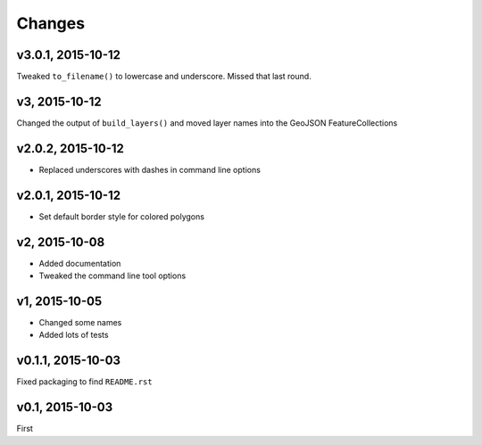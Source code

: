 Changes
========

v3.0.1, 2015-10-12
-------------------
Tweaked ``to_filename()`` to lowercase and underscore. Missed that last round.

v3, 2015-10-12
---------------
Changed the output of ``build_layers()`` and moved layer names into the GeoJSON FeatureCollections

v2.0.2, 2015-10-12
-------------------
- Replaced underscores with dashes in command line options

v2.0.1, 2015-10-12
-------------------
- Set default border style for colored polygons
 
v2, 2015-10-08
------------------
- Added documentation
- Tweaked the command line tool options 

v1, 2015-10-05
------------------
- Changed some names 
- Added lots of tests

v0.1.1, 2015-10-03
-------------------
Fixed packaging to find ``README.rst``

v0.1, 2015-10-03
-----------------
First

